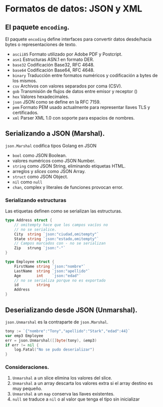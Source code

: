* Formatos de datos: JSON y XML
  :PROPERTIES:
  :CUSTOM_ID: formatos-de-datos-json-y-xml
  :END:

** El paquete =encoding=.
   :PROPERTIES:
   :CUSTOM_ID: encoding
   :END:

El paquete =encoding= define interfaces para convertir datos
desde/hacia bytes o representaciones de texto.

- =ascii85= Formato utilizado por Adobe PDF y Postcript.
- =asn1= 	Estructuras ASN.1 en formato DER.
- =base32= 	Codificación Base32, RFC 4648.
- =base64= 	Codificación Base64, RFC 4648.
- =binary= 	Traducción entre formatos numéricos y codificación a  bytes de los mismos.
- =csv= 	Archivos con valores separados por coma (CSV).
- =gob= 	Transmisión de flujos de datos entre emisor y receptor ()
- =hex= 	Valores hexadecimales.
- =json= 	JSON como se define en la RFC 7159.
- =pem= 	Formato PEM usado actualmente para representar llaves TLS y certificados.
- =xml= 	Parser XML 1.0 con soporte para espacios de nombres.

** Serializando a JSON (Marshal).
   :PROPERTIES:
   :CUSTOM_ID: serializacion
   :END:

=json.Marshal= codifica tipos Golang en JSON

- =bool= como JSON Boolean.
- valores numéricos como JSON Number.
- =string= como JSON String, eliminando etiquetas HTML.
- arreglos y /slices/ como JSON Array.
- =struct= como JSON Object.
- =nil= como =null=
- =chan=, complex y literales de funciones provocan error.

*** Serializando estructuras

Las etiquetas definen como se serializan las estructuras.

#+begin_src go
type Address struct {
	// omitempty hace que los campos vacíos no
	// no se serialice.
	City  string `json:"ciudad,omitempty"`
	State string `json:"estado,omitempty"`
	// Campos marcados con - no se serializan
	Zip   strung `json:"-"`
}

type Employee struct {
	FirstName string `json:"nombre"`
	LastName  string `json:"apellido"`
	Age       int    `json:"edad"`
	// no se serializa porque no es exportado
	id        string
	Address
}
#+end_src

** Deserializando desde JSON (Unmarshal).
   :PROPERTIES:
   :CUSTOM_ID: deserializacion
   :END:

=json.Unmarshal= es la contraparte de =json.Marshal=.

#+begin_src go
tony := `{"nombre":"Tony","apellido":"Stark","edad":44}`
var emp3 Employee
err = json.Unmarshal([]byte(tony), &emp3)
if err != nil {
	log.Fatal("No se pudo deserializar")
}
#+end_src

*** Consideraciones.

1. =Unmarshal= a un slice elimina los valores del slice.
2. =Unmarshal= a un array descarta los valores extra si el array
   destino es muy pequeño.
3. =Unmarshal= a un =map= conserva las llaves existentes.
4. =null= se traduce a =nil= o al valor que tenga el tipo sin
   inicializar
